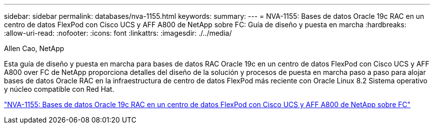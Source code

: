 ---
sidebar: sidebar 
permalink: databases/nva-1155.html 
keywords:  
summary:  
---
= NVA-1155: Bases de datos Oracle 19c RAC en un centro de datos FlexPod con Cisco UCS y AFF A800 de NetApp sobre FC: Guía de diseño y puesta en marcha
:hardbreaks:
:allow-uri-read: 
:nofooter: 
:icons: font
:linkattrs: 
:imagesdir: ./../media/


Allen Cao, NetApp

Esta guía de diseño y puesta en marcha para bases de datos RAC Oracle 19c en un centro de datos FlexPod con Cisco UCS y AFF A800 over FC de NetApp proporciona detalles del diseño de la solución y procesos de puesta en marcha paso a paso para alojar bases de datos Oracle RAC en la infraestructura de centro de datos FlexPod más reciente con Oracle Linux 8.2 Sistema operativo y núcleo compatible con Red Hat.

link:https://www.netapp.com/pdf.html?item=/media/25782-nva-1155.pdf["NVA-1155: Bases de datos Oracle 19c RAC en un centro de datos FlexPod con Cisco UCS y AFF A800 de NetApp sobre FC"^]

